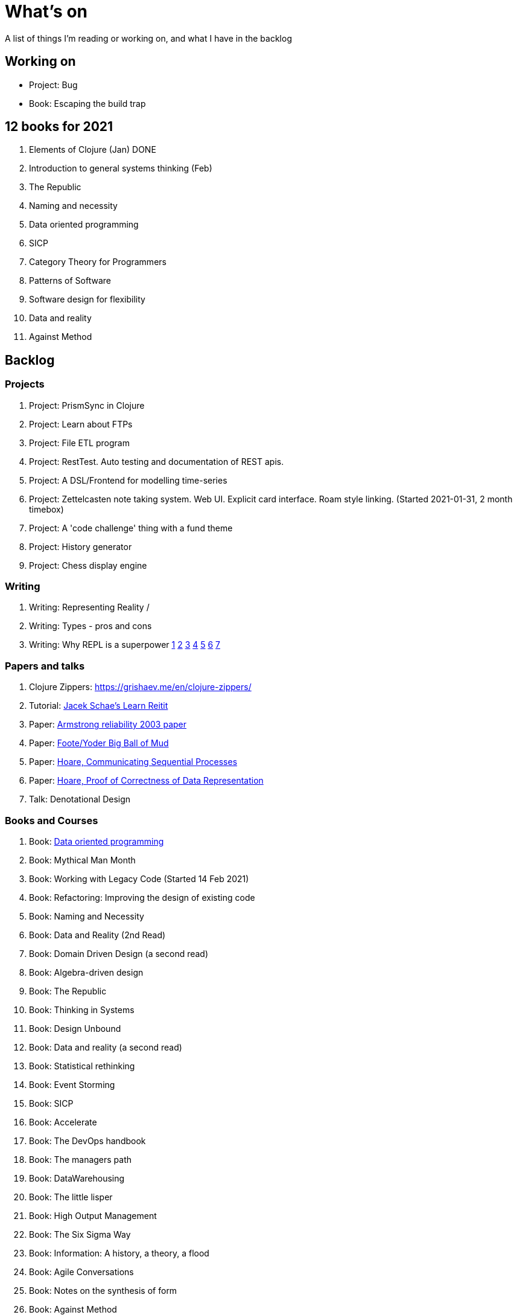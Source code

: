 = What's on

A list of things I'm reading or working on, and what I have in the backlog

== Working on

* Project: Bug
* Book: Escaping the build trap

== 12 books for 2021

. Elements of Clojure (Jan) DONE
. Introduction to general systems thinking (Feb)
. The Republic
. Naming and necessity
. Data oriented programming
. SICP
. Category Theory for Programmers
. Patterns of Software
. Software design for flexibility
. Data and reality
. Against Method

== Backlog

=== Projects

. Project: PrismSync in Clojure
. Project: Learn about FTPs
. Project: File ETL program
. Project: RestTest. Auto testing and documentation of REST apis.
. Project: A DSL/Frontend for modelling time-series
. Project: Zettelcasten note taking system. Web UI. Explicit card interface. Roam style linking. (Started 2021-01-31, 2 month timebox)
. Project: A 'code challenge' thing with a fund theme
. Project: History generator
. Project: Chess display engine

=== Writing

. Writing: Representing Reality / 
. Writing: Types - pros and cons
. Writing: Why REPL is a superpower https://vvvvalvalval.github.io/posts/what-makes-a-good-repl.html[1] https://clojure.org/guides/repl/introduction[2] https://www.youtube.com/watch?v=Ngt29DyNDRM[3] https://www.youtube.com/watch?v=tpcl5pjkRTQ[4] https://www.youtube.com/watch?v=oLvwbDUXGsc[5] https://purelyfunctional.tv/courses/repl-driven-development-in-clojure/[6] https://www.youtube.com/watch?v=gIoadGfm5T8[7]

=== Papers and talks

. Clojure Zippers: https://grishaev.me/en/clojure-zippers/
. Tutorial: https://www.jacekschae.com/courses/learn-reitit-pro/[Jacek Schae's Learn Reitit] 
. Paper: https://erlang.org/download/armstrong_thesis_2003.pdf[Armstrong reliability 2003 paper]
. Paper: http://www.laputan.org/pub/foote/mud.pdf[Foote/Yoder Big Ball of Mud]
. Paper: https://www.cs.cmu.edu/~crary/819-f09/Hoare78.pdf[Hoare, Communicating Sequential Processes]
. Paper: https://dl.acm.org/doi/pdf/10.5555/63445.C1104363[Hoare, Proof of Correctness of Data Representation]
. Talk: Denotational Design

=== Books and Courses

. Book: https://www.manning.com/books/data-oriented-programming[Data oriented programming]
. Book: Mythical Man Month
. Book: Working with Legacy Code (Started 14 Feb 2021)
. Book: Refactoring: Improving the design of existing code
. Book: Naming and Necessity
. Book: Data and Reality (2nd Read)
. Book: Domain Driven Design (a second read)
. Book: Algebra-driven design
. Book: The Republic
. Book: Thinking in Systems
. Book: Design Unbound
. Book: Data and reality (a second read)
. Book: Statistical rethinking
. Book: Event Storming
. Book: SICP
. Book: Accelerate
. Book: The DevOps handbook
. Book: The managers path
. Book: DataWarehousing
. Book: The little lisper
. Book: High Output Management
. Book: The Six Sigma Way
. Book: Information: A history, a theory, a flood
. Book: Agile Conversations
. Book: Notes on the synthesis of form
. Book: Against Method
. Book: Living Documentation
. Book: An introduction to general systems thinking.
. Book: Patterns of Software, Richard Gabriel 
. Book: Simulacra and Simulation
. Book: Invisible Cities
. Book: The image of the city
. Book: Against Method
. Book: Concepts, Techniques, and Models of Computer Programming
. Book: How to Design Programs, Felleisen
. Book: A Pattern Language, Christopher Alexander
. Book: Timeless ways of building, Christopher Alexander
. Book: The Oregon Experiment, Christopher Alexander

=== Other

. Qualification: AWS, the one after cloud practitioner
. Other: https://github.com/norvig/pytudes/blob/master/ipynb/Advent-2020.ipynb[Peter Norvigs AOC solutions]

== Finished

. Book: I am a strange loop
. Project: Qniform
. Book: Grokking simplicity
. Project: Allocation of trades between funds
. Book: Elements of Clojure (2020-02-12)
. Book: https://livebook.manning.com/book/rust-in-action[Rust in action]
. Book12: Introduction to general systems thinking (March)
. Project: Get a GraalVM/Babashka CLI app working
